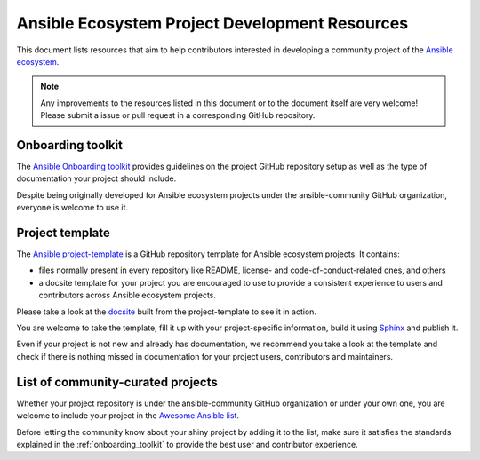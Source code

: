 .. _ecosystem_project_dev_resources:

***********************************************
Ansible Ecosystem Project Development Resources
***********************************************

This document lists resources that aim to help contributors interested in developing a community project of the `Ansible ecosystem <https://docs.ansible.com/ecosystem.html>`_.

.. note::

   Any improvements to the resources listed in this document or to the document itself are very welcome! Please submit a issue or pull request in a corresponding GitHub repository.

.. _onboarding_toolkit:

Onboarding toolkit
==================

The `Ansible Onboarding toolkit <https://ansible.readthedocs.io/projects/project-onboarding/en/latest/>`_ provides guidelines on the project GitHub repository setup as well as the type of documentation your project should include.

Despite being originally developed for Ansible ecosystem projects under the ansible-community GitHub organization, everyone is welcome to use it.

Project template
================

The `Ansible project-template <https://github.com/ansible-community/project-template>`_ is a GitHub repository template for Ansible ecosystem projects. It contains:

* files normally present in every repository like README, license- and code-of-conduct-related ones, and others
* a docsite template for your project you are encouraged to use to provide a consistent experience to users and contributors across Ansible ecosystem projects.

Please take a look at the `docsite <https://ansible.readthedocs.io/projects/ansible-project-template/en/latest/>`_ built from the project-template to see it in action.

You are welcome to take the template, fill it up with your project-specific information, build it using `Sphinx <https://www.sphinx-doc.org/en/master/>`_ and publish it.

Even if your project is not new and already has documentation, we recommend you take a look at the template and check if there is nothing missed in documentation for your project users, contributors and maintainers.

List of community-curated projects
==================================

Whether your project repository is under the ansible-community GitHub organization or under your own one, you are welcome to include your project in the `Awesome Ansible list <https://github.com/ansible-community/awesome-ansible/blob/main/README.md>`_.

Before letting the community know about your shiny project by adding it to the list, make sure it satisfies the standards explained in the :ref:`onboarding_toolkit` to provide the best user and contributor experience.
